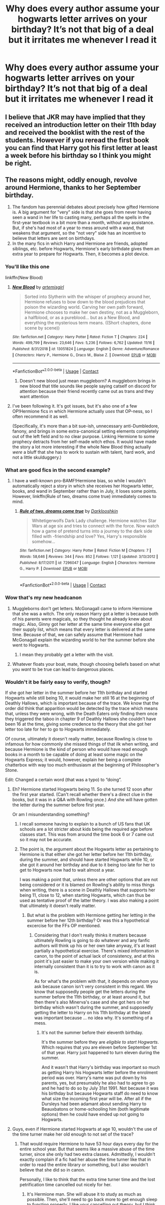 #+TITLE: Why does every author assume your hogwarts letter arrives on your birthday? It’s not that big of a deal but it irritates me whenever I read it

* Why does every author assume your hogwarts letter arrives on your birthday? It’s not that big of a deal but it irritates me whenever I read it
:PROPERTIES:
:Author: RoyalAct4
:Score: 108
:DateUnix: 1606701058.0
:DateShort: 2020-Nov-30
:FlairText: Discussion
:END:

** I believe that JKR may have implied that they received an introduction letter on their 11th bday and received the booklist with the rest of the students. However if you reread the first book you can find that Harry got his first letter at least a week before his birthday so I think you might be right.
:PROPERTIES:
:Author: chaoticmatrix
:Score: 54
:DateUnix: 1606701813.0
:DateShort: 2020-Nov-30
:END:


** The reasons might, oddly enough, revolve around Hermione, thanks to her September birthday.

1. The fandom has perennial debates about precisely how gifted Hermione is. A big argument for "very" side is that she goes from never having seen a wand in her life to casting many, perhaps all the spells in the first-year textbook in a bit more than a month, without any assistance. But, if she's had most of a year to mess around with a wand, that weakens that argument, so the "not very" side has an incentive to believe that letters are sent on birthdays.
2. In the many fics in which Harry and Hermione are friends, adopted siblings, etc. before Hogwarts, Hermione's early birthdate gives them an extra year to prepare for Hogwarts. Then, it becomes a plot device.
:PROPERTIES:
:Author: turbinicarpus
:Score: 23
:DateUnix: 1606730998.0
:DateShort: 2020-Nov-30
:END:

*** You'll like this one

linkffn(New Blood)
:PROPERTIES:
:Author: 100beep
:Score: 3
:DateUnix: 1606747579.0
:DateShort: 2020-Nov-30
:END:

**** [[https://www.fanfiction.net/s/13051824/1/][*/New Blood/*]] by [[https://www.fanfiction.net/u/494464/artemisgirl][/artemisgirl/]]

#+begin_quote
  Sorted into Slytherin with the whisper of prophecy around her, Hermione refuses to bow down to the blood prejudices that poison the wizarding world. Carving her own path forward, Hermione chooses to make her own destiny, not as a Muggleborn, a halfblood, or as a pureblood... but as a New Blood, and everything the mysterious term means. ((Short chapters, done scene by scene))
#+end_quote

^{/Site/:} ^{fanfiction.net} ^{*|*} ^{/Category/:} ^{Harry} ^{Potter} ^{*|*} ^{/Rated/:} ^{Fiction} ^{T} ^{*|*} ^{/Chapters/:} ^{224} ^{*|*} ^{/Words/:} ^{499,799} ^{*|*} ^{/Reviews/:} ^{23,646} ^{*|*} ^{/Favs/:} ^{5,236} ^{*|*} ^{/Follows/:} ^{6,762} ^{*|*} ^{/Updated/:} ^{11/16} ^{*|*} ^{/Published/:} ^{8/31/2018} ^{*|*} ^{/id/:} ^{13051824} ^{*|*} ^{/Language/:} ^{English} ^{*|*} ^{/Genre/:} ^{Adventure/Romance} ^{*|*} ^{/Characters/:} ^{Harry} ^{P.,} ^{Hermione} ^{G.,} ^{Draco} ^{M.,} ^{Blaise} ^{Z.} ^{*|*} ^{/Download/:} ^{[[http://www.ff2ebook.com/old/ffn-bot/index.php?id=13051824&source=ff&filetype=epub][EPUB]]} ^{or} ^{[[http://www.ff2ebook.com/old/ffn-bot/index.php?id=13051824&source=ff&filetype=mobi][MOBI]]}

--------------

*FanfictionBot*^{2.0.0-beta} | [[https://github.com/FanfictionBot/reddit-ffn-bot/wiki/Usage][Usage]] | [[https://www.reddit.com/message/compose?to=tusing][Contact]]
:PROPERTIES:
:Author: FanfictionBot
:Score: 3
:DateUnix: 1606747598.0
:DateShort: 2020-Nov-30
:END:

***** Doesn't new blood just mean muggleborn? A muggleborn brings in new blood that title sounds like people saying catself on discord for attention because their friend recently came out as trans and they want attention
:PROPERTIES:
:Author: Comprehensive-Log890
:Score: 1
:DateUnix: 1619612244.0
:DateShort: 2021-Apr-28
:END:


**** I've been following it. It's got issues, but it's also one of a few OP!Hermione fics in which Hermione actually /uses/ that OP-ness, so I often recommend it as well.

(Specifically, it's more than a bit sue-ish, unnecessary anti-Dumbledore, fanony, and brings in some extra-canonical setting elements completely out of the left field and to no clear purpose. Linking Hermione to some prophecy detracts from her self-made witch ethos. It would have made the story a lot more interesting if the whole New Blood thing actually /were/ a bluff that she has to work to sustain with talent, hard work, and not a little skulduggery.)
:PROPERTIES:
:Author: turbinicarpus
:Score: 3
:DateUnix: 1606766603.0
:DateShort: 2020-Nov-30
:END:


*** What are good fics in the second example?
:PROPERTIES:
:Author: whats-a-monad
:Score: 2
:DateUnix: 1606758447.0
:DateShort: 2020-Nov-30
:END:

**** I have a well-known pro-BAMF!Hermione bias, so while I wouldn't automatically reject a story in which she receives her Hogwarts letter, books, and wand in September rather than in July, it loses some points. However, linkffn(Rule of two, dreams come true) immediately comes to mind.
:PROPERTIES:
:Author: turbinicarpus
:Score: 2
:DateUnix: 1606766273.0
:DateShort: 2020-Nov-30
:END:

***** [[https://www.fanfiction.net/s/7296047/1/][*/Rule of two, dreams come true/*]] by [[https://www.fanfiction.net/u/2675104/Darklooshkin][/Darklooshkin/]]

#+begin_quote
  Whitetigerwolfs Dark Lady challenge. Hermione watches Star Wars at age six and tries to connect with the force. Now watch how a game of pretend turns into a journey to the dark side filled with -friendship and love? Yes, Harry's responsible somehow...
#+end_quote

^{/Site/:} ^{fanfiction.net} ^{*|*} ^{/Category/:} ^{Harry} ^{Potter} ^{*|*} ^{/Rated/:} ^{Fiction} ^{M} ^{*|*} ^{/Chapters/:} ^{7} ^{*|*} ^{/Words/:} ^{58,646} ^{*|*} ^{/Reviews/:} ^{344} ^{*|*} ^{/Favs/:} ^{852} ^{*|*} ^{/Follows/:} ^{1,121} ^{*|*} ^{/Updated/:} ^{3/13/2012} ^{*|*} ^{/Published/:} ^{8/17/2011} ^{*|*} ^{/id/:} ^{7296047} ^{*|*} ^{/Language/:} ^{English} ^{*|*} ^{/Characters/:} ^{Hermione} ^{G.,} ^{Harry} ^{P.} ^{*|*} ^{/Download/:} ^{[[http://www.ff2ebook.com/old/ffn-bot/index.php?id=7296047&source=ff&filetype=epub][EPUB]]} ^{or} ^{[[http://www.ff2ebook.com/old/ffn-bot/index.php?id=7296047&source=ff&filetype=mobi][MOBI]]}

--------------

*FanfictionBot*^{2.0.0-beta} | [[https://github.com/FanfictionBot/reddit-ffn-bot/wiki/Usage][Usage]] | [[https://www.reddit.com/message/compose?to=tusing][Contact]]
:PROPERTIES:
:Author: FanfictionBot
:Score: 2
:DateUnix: 1606766297.0
:DateShort: 2020-Nov-30
:END:


*** Wow that's my new headcanon
:PROPERTIES:
:Author: IHATEHERMIONESUE
:Score: 4
:DateUnix: 1606738975.0
:DateShort: 2020-Nov-30
:END:

**** Muggleborns don't get letters. McGonagall came to inform Hermione that she was a witch. The only reason Harry got a letter is because both of his parents were magicals, so they thought he already knew about magic. Also, Ginny got her letter at the same time everyone else got their supply list, which means that every letter is delivered at the same time. Because of that, we can safely assume that Hermione had McGonagall explain the wizarding world to her the summer before she went to Hogwarts.
:PROPERTIES:
:Author: Why634
:Score: 7
:DateUnix: 1606761229.0
:DateShort: 2020-Nov-30
:END:

***** I mean they probably get a letter with the visit.
:PROPERTIES:
:Author: dancortens
:Score: 3
:DateUnix: 1606779355.0
:DateShort: 2020-Dec-01
:END:


**** Whatever floats your boat, mate, though choosing beliefs based on what you /want/ to be true can lead to dangerous places.
:PROPERTIES:
:Author: turbinicarpus
:Score: 2
:DateUnix: 1606766785.0
:DateShort: 2020-Nov-30
:END:


*** Wouldn't it be fairly easy to verify, though?

If she got her letter in the summer before her 11th birthday and started Hogwarts while still being 10, it would make her still 16 at the beginning of Deathly Hallows, which is important because of the trace. We know that the order did think that apparition would be detected by the trace which means that, unless they were wrong, with the Death Eaters only finding them once they triggered the taboo in chapter 9 of Deathly Hallows she couldn't have been 16 at the time, giving some credence to the theory that she got her letter too late for her to go to Hogwarts immediately.

Of course, ultimately it doesn't really matter, because Rowling is close to infamous for how commonly she missed things of that ilk when writing, and because Hermione is the kind of person who would have read enough books in a month to be capable of doing at least some magic on the Hogwarts Express; it would, however, explain her being a complete chatterbox with way too much enthusiasm at the beginning of Philosopher's Stone.

Edit: Changed a certain word (that was a typo) to “doing”.
:PROPERTIES:
:Author: Kazeto
:Score: 3
:DateUnix: 1606736206.0
:DateShort: 2020-Nov-30
:END:

**** Eh? Hermione started Hogwarts being 11. So she turned 12 soon after the first year started. (Can't recall whether there's a direct clue in the books, but it was in a Q&A with Rowling once.) /And/ she will have gotten the letter during the summer before first year.

Or am I misunderstanding something?
:PROPERTIES:
:Author: Sescquatch
:Score: 15
:DateUnix: 1606737483.0
:DateShort: 2020-Nov-30
:END:

***** I recall someone having to explain to a bunch of US fans that UK schools are a lot stricter about kids being the required age before classes start. This was from around the time book 6 or 7 came out so it may not be accurate.
:PROPERTIES:
:Author: crownjewel82
:Score: 3
:DateUnix: 1606738067.0
:DateShort: 2020-Nov-30
:END:


***** The point is, the argument about the Hogwarts letter as pertaining to Hermione is that either she got her letter before her 11th birthday, during the summer, and should have started Hogwarts while 10, or she got it around her birthday and due to it being too late for her to get to Hogwarts now had to wait almost a year.

I was making a point that, unless there are other options that are not being considered or it is blamed on Rowling's ability to miss things when writing, there is a scene in Deathly Hallows that supports her being 11, close to 12, when starting Hogwarts, which can thus be used as tentative proof of the latter theory. I was also making a point that ultimately it doesn't really matter.
:PROPERTIES:
:Author: Kazeto
:Score: 4
:DateUnix: 1606738500.0
:DateShort: 2020-Nov-30
:END:

****** But what is the problem with Hermione getting her letting in the summer before her 12th birthday? Or was this a hypothetical excercise for the FFs OP mentioned.
:PROPERTIES:
:Author: Sescquatch
:Score: 7
:DateUnix: 1606739592.0
:DateShort: 2020-Nov-30
:END:

******* Considering that I don't really thinks it matters because ultimately Rowling is going to do whatever and any fanfic authors will think up his or her own take anyway, it's at least partially a hypothetical exercise. There's mixed information in canon, to the point of actual lack of consistency, and at this point it's just easier to make your own version while making it internally consistent than it is to try to work with canon as it is.

As for what's the problem with that, it depends on whom you ask because canon isn't very consistent in this regard. We know that supposedly people get the letters during the summer before the 11th birthday, or at least around it, but then there's also Minerva's case and she got hers on her birthday which wasn't during the summer, and supposedly getting the letter to Harry on his 11th birthday at the latest was important because ... no idea why. It's something of a mess.
:PROPERTIES:
:Author: Kazeto
:Score: 1
:DateUnix: 1606740300.0
:DateShort: 2020-Nov-30
:END:

******** It's not the summer before their eleventh birthday.

It's the summer before they are /eligible to start Hogwarts/. Which requires that you are eleven before September 1st of that year. Harry just happened to turn eleven during the summer.

And it wasn't that Harry's birthday was important so much as getting Harry his Hogwarts letter before the enrolment period was over. Harry's name was put down by his parents, yes, but presumably he also had to agree to go and he had to do so by July 31st 1991. Not because it was his birthday but because Hogwarts staff do need to know what size the incoming first year will be. After all if the Dursleys had been adamant about sending Harry to Beauxbatons or home-schooling him (both legitimate options) then he could have ended up not going to Hogwarts.
:PROPERTIES:
:Author: SerCoat
:Score: 6
:DateUnix: 1606768953.0
:DateShort: 2020-Dec-01
:END:


**** Guys, even if Hermione started Hogwarts at age 10, wouldn't the use of the time turner make her old enough to not set of the trace?
:PROPERTIES:
:Author: Bullzeye_Nightwing
:Score: 2
:DateUnix: 1606767674.0
:DateShort: 2020-Nov-30
:END:

***** That would require Hermione to have 53 hour days every day for the entire school year. But that seems like a massive abuse of the time turner, since she only had two extra classes. Admittedly, I wouldn't exactly complain if a fic had her abuse the time turner like that in order to read the entire library or something, but I also wouldn't believe that she did so in canon.

Personally, I like to think that the extra time turner time and the lost petrification time cancelled out nicely for her.
:PROPERTIES:
:Author: TheLetterJ0
:Score: 2
:DateUnix: 1606775322.0
:DateShort: 2020-Dec-01
:END:

****** It's Hermione man. She will abuse it to study as much as possible. Then, she'll need to go back more to get enough sleep to function properly. I like your cancelling out theory, but I think that you age while petrified.
:PROPERTIES:
:Author: Bullzeye_Nightwing
:Score: 2
:DateUnix: 1606775603.0
:DateShort: 2020-Dec-01
:END:

******* But she's also responsible and generally rule-following. If McGonagall told her to only use it for so many hours each day, she would follow those instructions. Unless there were extenuating circumstances, but wanting to read more doesn't count.

But like I said, I wouldn't accept it as canon, but it's in character enough that I could accept it in a fanfic.

I don't think we have enough information about petrification in canon to say for sure if you age or not.
:PROPERTIES:
:Author: TheLetterJ0
:Score: 1
:DateUnix: 1606777565.0
:DateShort: 2020-Dec-01
:END:

******** seems legit
:PROPERTIES:
:Author: Bullzeye_Nightwing
:Score: 1
:DateUnix: 1606777930.0
:DateShort: 2020-Dec-01
:END:


***** That's actually a valid counter-point.
:PROPERTIES:
:Author: Kazeto
:Score: 1
:DateUnix: 1606770268.0
:DateShort: 2020-Dec-01
:END:

****** thanks
:PROPERTIES:
:Author: Bullzeye_Nightwing
:Score: 1
:DateUnix: 1606770536.0
:DateShort: 2020-Dec-01
:END:


**** I am not sure what this has to do with my post. I was answering the OP's question by giving two additional reasons for people going with Hermione getting her letter (and wand) in October. I didn't even comment on whether I believe it to be the case. (I don't.)
:PROPERTIES:
:Author: turbinicarpus
:Score: 1
:DateUnix: 1606766905.0
:DateShort: 2020-Nov-30
:END:


** I always assumed letters came the summer before the children start hogwarts. Harry would have recieved his letter weeks earlier if not for Vernon trying to stop him recieving it. It just so happens Harry has a july birthday and is one if the youngest in the year. In uk schools generally the cut off is 1 September and anyone with a bday after 1 september goes in next years class. There is sometimes wiggle room if a child has an august birthday and is particularly immature their parents might ask if they can start the next year.
:PROPERTIES:
:Author: Slytherinrabbit
:Score: 7
:DateUnix: 1606741172.0
:DateShort: 2020-Nov-30
:END:

*** Exactly this, though I'd say “a week earlier” not “weeks” since I'm pretty sure it only takes a week or so in book one from the first letter to the island hut.
:PROPERTIES:
:Author: dancortens
:Score: 1
:DateUnix: 1606779439.0
:DateShort: 2020-Dec-01
:END:


** Seems to me it was about a week before Harry's birthday that he got his letter in canon, so I am among those who think they all get sent out around mid-July.
:PROPERTIES:
:Author: Solo_is_my_copliot
:Score: 5
:DateUnix: 1606713895.0
:DateShort: 2020-Nov-30
:END:

*** Not every year. Ginny gets her letter at August 18 - a week after her 11th Birthday.\\
In OoTP the letters come in the last week of August.
:PROPERTIES:
:Author: Serena_Sers
:Score: 4
:DateUnix: 1606743225.0
:DateShort: 2020-Nov-30
:END:

**** I think they make a point in the books that this is because of the Defense Professor in those years. CoS, Lockhart wasn't hired until late summer because there was nobody else applying, so letters were delayed because they didn't know what books to put on the list for defense. Same situation in OotP because of Umbridge. Quirrel, Lupin, Moody and Snape were all hired relatively early in the summer and had book lists available.
:PROPERTIES:
:Author: Solo_is_my_copliot
:Score: 5
:DateUnix: 1606762822.0
:DateShort: 2020-Nov-30
:END:

***** Actually, that would explain why McGonagall might have gotten hers on her birthday in October: that was before the DADA curse would have been in place, so they could plan far more in advance back then.

*/Headcanon Unlocked!/*
:PROPERTIES:
:Author: turbinicarpus
:Score: 2
:DateUnix: 1606767051.0
:DateShort: 2020-Nov-30
:END:


** Well, it is canon that the letter is written around the time of the kid's 11th birthday... Not that big a leap to assume it arrives on the birthday, or for kids to look forward to the letter coming then.
:PROPERTIES:
:Author: Blubberinoo
:Score: 12
:DateUnix: 1606701312.0
:DateShort: 2020-Nov-30
:END:

*** I don't think it is canon though. Harry gets his letter on his birthday, but we know that there had been several failed attempts to get it to him before then. It seems much more likely that school letters are sent out to all students around the beginning of July.

Otherwise, kids like Hermione would be aware that they are magical for nearly a whole year before going to Hogwarts and would still be attending muggle school. Expecting an eleven-year-old to keep that secret while hanging out with friends at school doesn't seem like a good idea.
:PROPERTIES:
:Author: KWrite1787
:Score: 66
:DateUnix: 1606701877.0
:DateShort: 2020-Nov-30
:END:

**** I don't think muggleborns get letters. Hermione had McGonagall introduce her to the magical world. I'm pretty sure the only reason Harry got a letter was because his parents were both wizards, so he was expected to already know about magic.
:PROPERTIES:
:Author: Why634
:Score: 9
:DateUnix: 1606712417.0
:DateShort: 2020-Nov-30
:END:


**** McGonagall's letter arrives on her birthday which, I believe, is sometime in October.

Edit: Yeah, The Short Stories from Hogwarts: Heroism, Hardship, and Dangerous Hobbies has it as October 4.

Also:

#+begin_quote
  when the letter of admittance into Hogwarts School of Witchcraft and Wizardry arrived on Minerva's eleventh birthday
#+end_quote
:PROPERTIES:
:Author: Ash_Lestrange
:Score: 12
:DateUnix: 1606702660.0
:DateShort: 2020-Nov-30
:END:

***** That does then contradict something pre-established in Book 1, though.

Pottermore can be tenuously-canon at best, contradicting the books on one detail or another - this seems like one of those cases. Unless McGonagall had it even worse than Harry in terms of "how badly do your parents NOT want you to go", or the opposite where she received her letter nearly a /year/ before her attendance...
:PROPERTIES:
:Author: PsiGuy60
:Score: 20
:DateUnix: 1606723513.0
:DateShort: 2020-Nov-30
:END:

****** I think I have a way to reconcile this. McGonagall would have gone to Hogwarts before the DADA curse would have been in place. Without having to change the DADA instructor every year, the headmaster could actually have the book list and similar ready a year in advance. This is my new headcanon.
:PROPERTIES:
:Author: turbinicarpus
:Score: 1
:DateUnix: 1606767214.0
:DateShort: 2020-Nov-30
:END:


***** Um, Hermione's birthday is 19 September...
:PROPERTIES:
:Author: SnobbishWizard
:Score: -1
:DateUnix: 1606710471.0
:DateShort: 2020-Nov-30
:END:

****** What does that have to do with anything he said?
:PROPERTIES:
:Author: Blubberinoo
:Score: 5
:DateUnix: 1606717117.0
:DateShort: 2020-Nov-30
:END:

******* He probably thought the person he replied to was talking about Hermione instead of McGonagall.
:PROPERTIES:
:Author: Why634
:Score: 2
:DateUnix: 1606753152.0
:DateShort: 2020-Nov-30
:END:


**** Well, I just said it is canon because it says so on the HP wikis, most using HPatPS chapter 4 as a reference. Didn't check myself what it says exactly in the books.

For example: [[https://harrypotter.fandom.com/wiki/Hogwarts_acceptance_letter]]

"Date of writing: Around the wizard's eleventh birthday"

Again, I am not saying it is canon that they come on the birthday. I say it is canon that they are written somewhere around that time, meaning if an author has it arrive on the birthday, it is totally in the realm of very likely possibilities and a weird thing to be upset about.

EDIT: Found this on the above linked page:

#+begin_quote
  It is a wide misconception that you receive the letter on your 11th birthday as Harry received his first letter about a week before his birthday and most of the subsequent ones between then and his birthday, he happened to receive his final letter that he actually read through Hagrid on his birthday.

  At the very least students who have August birthdays would need to receive their letters prior to their birthdays as the cut off date for confirming their places is July the 31st and they would also need time to get supplies.

  It is confirmed on Pottermore that Minerva McGonagall received her letter exactly on her birthday, meaning it does sometimes happen, though not always.
#+end_quote

And her birthday is in October.
:PROPERTIES:
:Author: Blubberinoo
:Score: 10
:DateUnix: 1606702680.0
:DateShort: 2020-Nov-30
:END:

***** Well, yes. This is why you don't rely on the HP Wiki. It's full of false information, and you can't be sure what you read is actually true. Which, of course, defeats its purpose, since you then have to do the research yourself.

The letters will arrive, staggered, throughout July. This is because:

- Hogwarts does not have enough owls to send out all letters at once
- The letters include required books for i.e. DADA, and prior to having a booklist, you need to have a curriculum and thus a new teacher.

So they can't send it out very early, since they don't know what they /would be/ sending out then.
:PROPERTIES:
:Author: Sescquatch
:Score: 14
:DateUnix: 1606714537.0
:DateShort: 2020-Nov-30
:END:

****** Yea no. McGonagall got hers on the 4th of October, her birthday.

Pretty sure that isn't in July.

We can all start making stuff up because it is logical. But if you want to argue canon, your theory is 100% non-canon. Even though it would make a lot more sense to do it your way.

Also, I never found any wrong information on the wiki, in like 15 years.
:PROPERTIES:
:Author: Blubberinoo
:Score: -9
:DateUnix: 1606714775.0
:DateShort: 2020-Nov-30
:END:

******* dude the wiki is filled with fan conjecture and nonsense
:PROPERTIES:
:Author: CommanderL3
:Score: 7
:DateUnix: 1606716077.0
:DateShort: 2020-Nov-30
:END:

******** Got some examples? Also the wiki discussion was just an afterthought, doesnt change anything about the dude above me being wrong. But hey, whatever floats your boat, if it is downvoting correct and upvoting wrong information, you do you.
:PROPERTIES:
:Author: Blubberinoo
:Score: -8
:DateUnix: 1606716753.0
:DateShort: 2020-Nov-30
:END:


******* Two things. One, you don't have to assume Pottermore (where the McG bit is from) is "Canon". You can limit that to the books. I'm not inclined to have that debate, so we can just disagree on that part. Two, in this instance, the wiki actually got it right, I think you just misinterpretated it. Assuming you are referring to the part

#+begin_quote
  A special quill exists, which writes down the name of every magical child in Britain at the time of their birth. This allows Hogwarts letters to be sent to all magical children at the appropriate time, even those who are Muggle-born.[4]
#+end_quote

then this simply means that their names are recorded in the book, and the "appropriate time" is something to be determined. The excerpt you quoted afterwards notes itself the misconception regarding birthdays.

.

For the aside; OTTOMH, the Dark Arts page: [[https://harrypotter.fandom.com/wiki/Talk:Dark_Arts#Logical_fallacies_and_missing_evidence]]

But there are more. I've lost count how many times in the last decade and a half I got annoyed reading a specific sentence, then trying to find evidence for it, and coming up blank. Or reading something, seeing it sourced, and later realising there were conflicting sources of which the wiki had helpfully (.../not/) chosen one for me. And this is /not even/ including indiscriminately using ridiculous sources such as the LEGO video games or the /HP Theme Park/ (ffs!) alongside the books, and presenting a garbled mix of movie and book canon, without clearly noting (in the article) what goes where.

The factual inaccuracies and speculative articles aside, the latter is the greatest issue.

[[https://harrypotter.fandom.com/wiki/Talk:Leanne#Gryffindor.3F]]

[[https://harrypotter.fandom.com/wiki/Talk:Sue_Li]]

[[https://harrypotter.fandom.com/wiki/Talk:Lavender_Brown#Re-visiting_the_Lavender_Brown_death_discussion]]

As an author, this means the wiki is useless for me for anything other than inspiration. For hard fact checks ("where in the books does it say ...?"), I use the hp-lexicon, and anything from cj_whitehound, because she sources her essays impeccably. Answers from scifi.stackexchange often are good as well.
:PROPERTIES:
:Author: Sescquatch
:Score: 8
:DateUnix: 1606723648.0
:DateShort: 2020-Nov-30
:END:


******* u/JennaSayquah:
#+begin_quote
  your theory is 100% non-canon
#+end_quote

Depends on what you consider canon. Strictly speaking, canon is the books.
:PROPERTIES:
:Author: JennaSayquah
:Score: 3
:DateUnix: 1606727470.0
:DateShort: 2020-Nov-30
:END:


*** Canon, Harry's first letter arrives /well/ before his birthday. Harry's birthday is when Hagrid comes to hand-deliver it.
:PROPERTIES:
:Author: PsiGuy60
:Score: 7
:DateUnix: 1606723403.0
:DateShort: 2020-Nov-30
:END:

**** There are also three other persons who can't have gotten the letter for their birthday in Canon:\\
Ginny gets her letter in CoS at least a week late - her Birthday is on August 11, they get the letters on August 18th.

Draco Malfoy doesn't have a Wand when he first met Harry - on July 31. If the letters were send out sooner, he would have his Wand and Books much earlier because his Birthday is early June. Draco Malfoy wouldn't have waited nearly two month. He is a spoiled brat until at least HPB.

It rains when Dumbledore visits Tom Riddle. His birthday is in Dezember. If it had been Dezember when Dumbledore visits there would have been snow.
:PROPERTIES:
:Author: Serena_Sers
:Score: 7
:DateUnix: 1606741723.0
:DateShort: 2020-Nov-30
:END:


** Tbh one of the things that makes me want to quit a fanfiction immediately is when letters arrive on the birthdays. It just so doesn't make sense. If Hermione (a Muggleborn) knew about being a witch for almost a year before going to Hogwarts, she would be such a danger to Status of Secrecy. A year of living as a muggle but knowing otherwise with no supervision? Unbelievable. Moreover, they would need to sent another letter with books in summer anyway so it's quite meaningless? Let's not forget hypothetical unfortunate Muggleborn kid who has birthday on 31th of August with less than a day to get over the news and buy supplies (not to mention that you have to send letter of acceptance till 31th of July)

I think that letters are sent during the summer, first to Muggleborns (together with a teacher who wouldn't have time to do so during school year, I suppose?) and then to other children. I think it's quite possible that children with older siblings already in school may get their letters last, because they don't really need to accept? (or Weasleys had already paid Ginny's tuition fees before she got her letter so she was accounted for and they wanted to use less owls for all Weasley's letters?)
:PROPERTIES:
:Author: KaliumEI
:Score: 2
:DateUnix: 1606751033.0
:DateShort: 2020-Nov-30
:END:


** Probably because Harry finally got to read his letter on his birthday despite the fact that he actually got it a week beforehand. It tends to drive me crazy, too.
:PROPERTIES:
:Author: CyberWolfWrites
:Score: 2
:DateUnix: 1606756080.0
:DateShort: 2020-Nov-30
:END:


** Pottermore itself is guilty of this, Minerva got her letter on her birthday.

My headcanon is that they used to be delivered on your 11th birthday, but it was changed at some point before the Marauders entered Hogwarts (because Severus and Lily gets their letter at the same time, and their birthdays are 3 weeks apart).
:PROPERTIES:
:Author: Fredrik1994
:Score: 1
:DateUnix: 1606776455.0
:DateShort: 2020-Dec-01
:END:

*** My new headcanon is that it was because of the DADA curse: when you have to replace your DADA instructor every year, you can't plan nearly as far in advance.
:PROPERTIES:
:Author: turbinicarpus
:Score: 1
:DateUnix: 1606855646.0
:DateShort: 2020-Dec-02
:END:
